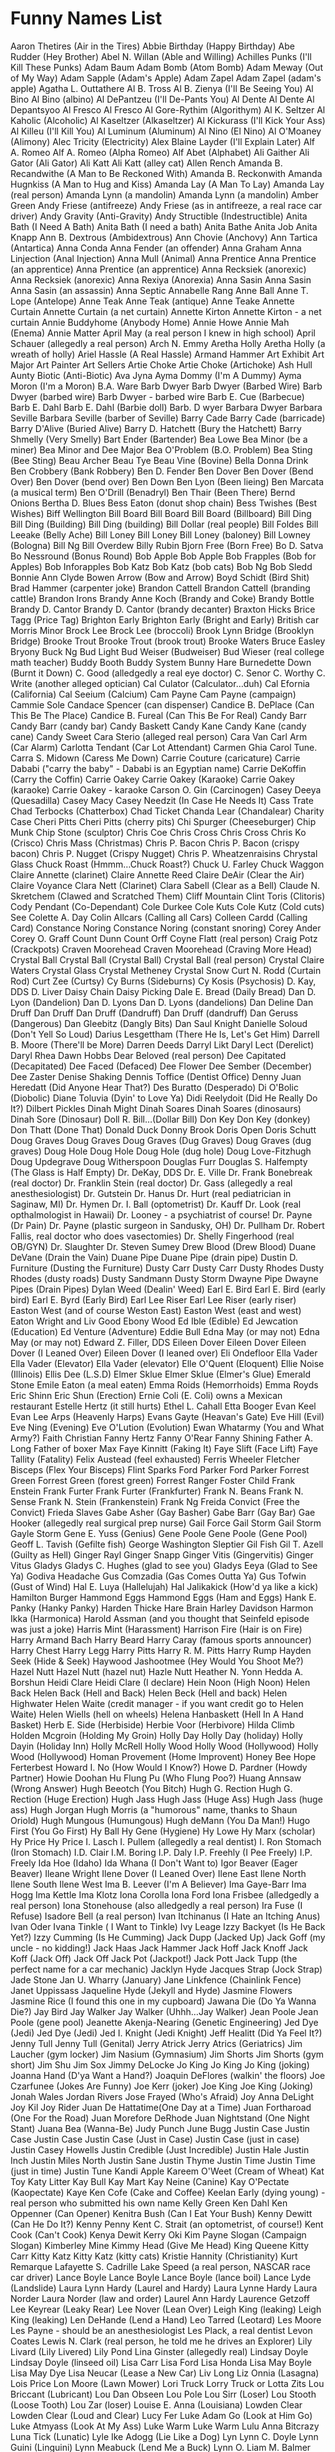 * Funny Names List
Aaron Thetires (Air in the Tires)
Abbie Birthday (Happy Birthday)
Abe Rudder (Hey Brother)
Abel N. Willan (Able and Willing)
Achilles Punks (I'll Kill These Punks)
Adam Baum
Adam Bomb (Atom Bomb)
Adam Meway (Out of My Way)
Adam Sapple (Adam's Apple)
Adam Zapel
Adam Zapel (adam's apple)
Agatha L. Outtathere
Al B. Tross
Al B. Zienya (I'll Be Seeing You)
Al Bino
Al Bino (albino)
Al DePantzeu (I'll De-Pants You)
Al Dente
Al Dente
Al Depantsyoo
Al Fresco
Al Fresco
Al Gore-Rythim (Algorithym)
Al K. Seltzer
Al Kaholic (Alcoholic)
Al Kaseltzer (Alkaseltzer)
Al Kickurass (I'll Kick Your Ass)
Al Killeu (I'll Kill You)
Al Luminum (Aluminum)
Al Nino (El Nino)
Al O'Moaney (Alimony)
Alec Tricity (Electricity)
Alex Blaine Layder (I'll Explain Later)
Alf A. Romeo
Alf A. Romeo (Alpha Romeo)
Alf Abet (Alphabet)
Ali Gaither
Ali Gator (Ali Gator)
Ali Katt
Ali Katt (alley cat)
Allen Rench
Amanda B. Recandwithe (A Man to Be Reckoned With)
Amanda B. Reckonwith
Amanda Hugnkiss (A Man to Hug and Kiss)
Amanda Lay (A Man To Lay)
Amanda Lay (real person)
Amanda Lynn (a mandolin)
Amanda Lynn (a mandolin)
Amber Green
Andy Friese (antifreeze)
Andy Friese (as in antifreeze, a real race car driver)
Andy Gravity (Anti-Gravity)
Andy Structible (Indestructible)
Anita Bath (I Need A Bath)
Anita Bath (I need a bath)
Anita Bathe 
Anita Job
Anita Knapp
Ann B. Dextrous (Ambidextrous)
Ann Chovie (Anchovy)
Ann Tartica (Antartica)
Anna Conda
Anna Fender (an offender)
Anna Graham
Anna Linjection (Anal Injection)
Anna Mull (Animal)
Anna Prentice
Anna Prentice (an apprentice)
Anna Prentice (an apprentice)
Anna Recksiek (anorexic)
Anna Recksiek (anorexic) 
Anna Rexiya (Anorexia)
Anna Sasin
Anna Sasin
Anna Sasin (an assassin)
Anna Septic
Annabelle Rang
Anne Ball
Anne T. Lope (Antelope)
Anne Teak
Anne Teak (antique)
Anne Teake
Annette Curtain
Annette Curtain (a net curtain)
Annette Kirton
Annette Kirton - a net curtain
Annie Buddyhome (Anybody Home)
Annie Howe
Annie Mah (Enema)
Annie Matter
April May (a real person I knew in high school)
April Schauer (allegedly a real person)
Arch N. Emmy
Aretha Holly
Aretha Holly (a wreath of holly)
Ariel Hassle (A Real Hassle)
Armand Hammer
Art Exhibit
Art Major
Art Painter
Art Sellers
Artie Choke
Artie Choke (Artichoke)
Ash Hull
Aunty Biotic (Anti-Biotic)
Ava Jyna
Ayma Dommy (I'm A Dummy)
Ayma Moron (I'm a Moron)
B.A. Ware
Barb Dwyer
Barb Dwyer (Barbed Wire)
Barb Dwyer (barbed wire)
Barb Dwyer - barbed wire
Barb E. Cue (Barbecue)
Barb E. Dahl
Barb E. Dahl (Barbie doll)
Barb. D wyer
Barbara Dwyer
Barbara Seville
Barbara Seville (barber of Seville)
Barry Cade
Barry Cade (barricade)
Barry D'Alive (Buried Alive)
Barry D. Hatchett (Bury the Hatchett)
Barry Shmelly (Very Smelly)
Bart Ender (Bartender)
Bea Lowe
Bea Minor (be a miner)
Bea Minor and Dee Major
Bea O'Problem (B.O. Problem)
Bea Sting (Bee Sting)
Beau Archer
Beau Tye
Beau Vine (Bovine)
Bella Donna Drink
Ben Crobbery (Bank Robbery)
Ben D. Fender
Ben Dover
Ben Dover (Bend Over)
Ben Dover (bend over)
Ben Down
Ben Lyon (Been lieing)
Ben Marcata (a musical term)
Ben O'Drill (Benadryl)
Ben Thair (Been There)
Bernd Onions
Bertha D. Blues
Bess Eaton (donut shop chain)
Bess Twishes (Best Wishes)
Biff Wellington
Bill Board
Bill Board
Bill Board (Billboard)
Bill Ding
Bill Ding (Building)
Bill Ding (building)
Bill Dollar (real people)
Bill Foldes
Bill Leeake (Belly Ache)
Bill Loney
Bill Loney
Bill Loney (baloney)
Bill Lowney (Bologna)
Bill Ng
Bill Overdew
Billy Rubin
Bjorn Free (Born Free)
Bo D. Satva 
Bo Nessround (Bonus Round)
Bob Apple
Bob Apple
Bob Frapples (Bob for Apples)
Bob Inforapples 
Bob Katz
Bob Katz (bob cats)
Bob Ng
Bob Sledd
Bonnie Ann Clyde
Bowen Arrow (Bow and Arrow)
Boyd Schidt (Bird Shit)
Brad Hammer (carpenter joke)
Brandon Cattell
Brandon Cattell (branding cattle)
Brandon Irons
Brandy Anne Koch (Brandy and Coke)
Brandy Bottle
Brandy D. Cantor
Brandy D. Cantor (brandy decanter) 
Braxton Hicks
Brice Tagg (Price Tag)
Brighton Early
Brighton Early (Bright and Early)
British car Morris Minor
Brock Lee
Brock Lee (broccoli) 
Brook Lynn Bridge (Brooklyn Bridge)
Brooke Trout
Brooke Trout (brook trout)
Brooke Waters
Bruce Easley
Bryony
Buck Ng
Bud Light
Bud Weiser (Budweiser)
Bud Wieser (real college math teacher)
Buddy Booth 
Buddy System
Bunny Hare
Burnedette Down (Burnt it Down)
C. Good (alledgedly a real eye doctor)
C. Senor
C. Worthy
C. Write (another alleged optician)
Cal Culator (Calculator...duh)
Cal Efornia (California)
Cal Seeium (Calcium)
Cam Payne
Cam Payne (campaign)
Cammie Sole
Candace Spencer (can dispenser)
Candice B. DePlace (Can This Be The Place)
Candice B. Fureal (Can This Be For Real)
Candy Barr
Candy Barr (candy bar) 
Candy Baskett
Candy Kane
Candy Kane (candy cane)
Candy Sweet
Cara Sterio (alleged real person)
Cara Van
Carl Arm (Car Alarm)
Carlotta Tendant (Car Lot Attendant)
Carmen Ghia
Carol Tune.
Carra S. Midown (Caress Me Down)
Carrie Couture (caricature)
Carrie Dababi ("carry the baby" - Dababi is an Egyptian name)
Carrie DeKoffin (Carry the Coffin)
Carrie Oakey
Carrie Oakey (Karaoke)
Carrie Oakey (karaoke)
Carrie Oakey - karaoke
Carson O. Gin (Carcinogen)
Casey Deeya (Quesadilla)
Casey Macy
Casey Needzit (In Case He Needs It)
Cass Trate
Chad Terbocks (Chatterbox)
Chad Ticket
Chanda Lear (Chandalear)
Charity Case
Cheri Pitts
Cheri Pitts (cherry pits)
Chi Spurger (Cheeseburger)
Chip Munk
Chip Stone (sculptor)
Chris Coe
Chris Cross
Chris Cross
Chris Ko (Crisco)
Chris Mass (Christmas)
Chris P. Bacon
Chris P. Bacon (crispy bacon)
Chris P. Nugget (Crispy Nugget)
Chris P. Wheatzenraisins 
Chrystal Glass
Chuck Roast (Hmmm...Chuck Roast?)
Chuck U. Farley
Chuck Waggon
Claire Annette (clarinet)
Claire Annette Reed
Claire DeAir (Clear the Air)
Claire Voyance
Clara Nett (Clarinet)
Clara Sabell (Clear as a Bell)
Claude N. Skretchem (Clawed and Scratched Them)
Cliff Mountain
Clint Toris (Clitoris)
Cody Pendant (Co-Dependant)
Cole Durkee
Cole Kuts
Cole Kutz (Cold cuts) See
Colette A. Day
Colin Allcars (Calling all Cars)
Colleen Cardd (Calling Card)
Constance Noring
Constance Noring (constant snoring)
Corey Ander
Corey O. Graff
Count Dunn
Count Orff
Coyne Flatt (real person)
Craig Potz (Crackpots)
Craven Moorehead
Craven Moorehead (Craving More Head)
Crystal Ball
Crystal Ball (Crystal Ball)
Crystal Ball (real person)
Crystal Claire Waters
Crystal Glass
Crystal Metheney
Crystal Snow
Curt N. Rodd (Curtain Rod)
Curt Zee (Curtsy)
Cy Burns (Sideburns)
Cy Kosis (Psychosis)
D. Kay, DDS
D. Liver
Daisy Chain
Daisy Picking
Dale E. Bread (Daily Bread)
Dan D. Lyon (Dandelion)
Dan D. Lyons
Dan D. Lyons (dandelions)
Dan Deline
Dan Druff
Dan Druff
Dan Druff (Dandruff)
Dan Druff (dandruff)
Dan Geruss (Dangerous)
Dan Gleebitz (Dangly Bits)
Dan Saul Knight
Danielle Soloud (Don't Yell So Loud)
Darius Lesgettham (There He Is, Let's Get Him)
Darrell B. Moore (There'll be More)
Darren Deeds
Darryl Likt
Daryl Lect (Derelict)
Daryl Rhea
Dawn Hobbs
Dear Beloved (real person)
Dee Capitated (Decapitated)
Dee Faced (Defaced)
Dee Flower
Dee Sember (December)
Dee Zaster
Denise Shaking
Dennis Toffice (Dentist Office)
Denny Juan Heredatt (Did Anyone Hear That?)
Des Buratto (Desperado)
Di O'Bolic (Diobolic)
Diane Toluvia (Dyin' to Love Ya)
Didi Reelydoit (Did He Really Do It?)
Dilbert Pickles
Dinah Might
Dinah Soares
Dinah Soares (dinosaurs)
Dinah Sore (Dinosaur)
Doll R. Bill...(Dollar Bill)
Don Key
Don Key (donkey)
Don Thatt (Done That)
Donald Duck
Donny Brook
Doris Open
Doris Schutt
Doug Graves
Doug Graves
Doug Graves (Dug Graves)
Doug Graves (dug graves)
Doug Hole
Doug Hole
Doug Hole (dug hole)
Doug Love-Fitzhugh
Doug Updegrave
Doug Witherspoon
Douglas Furr
Douglas S. Halfempty (The Glass is Half Empty)
Dr. DeKay, DDS
Dr. E. Ville
Dr. Frank Bonebreak (real doctor)
Dr. Franklin Stein (real doctor)
Dr. Gass (allegedly a real anesthesiologist)
Dr. Gutstein
Dr. Hanus
Dr. Hurt (real pediatrician in Saginaw, MI)
Dr. Hymen
Dr. I. Ball (optometrist)
Dr. Kauff
Dr. Look (real opthalmologist in Hawaii)
Dr. Looney - a psychiatrist of course!
Dr. Payne (Dr Pain)
Dr. Payne (plastic surgeon in Sandusky, OH)
Dr. Pullham
Dr. Robert Fallis, real doctor who does vasectomies)
Dr. Shelly Fingerhood (real OB/GYN)
Dr. Slaughter
Dr. Steven Sumey
Drew Blood (Drew Blood)
Duane DeVane (Drain the Vain)
Duane Pipe
Duane Pipe (drain pipe)
Dustin D. Furniture (Dusting the Furniture)
Dusty Carr
Dusty Carr
Dusty Rhodes
Dusty Rhodes (dusty roads)
Dusty Sandmann
Dusty Storm
Dwayne Pipe
Dwayne Pipes (Drain Pipes)
Dylan Weed (Dealin' Weed)
Earl E. Bird
Earl E. Bird (early bird)
Earl E. Byrd (Early Bird)
Earl Lee Riser
Earl Lee Riser (early riser)
Easton West (and of course Weston East)
Easton West (east and west)
Eaton Wright and Liv Good
Ebony Wood
Ed Ible (Edible)
Ed Jewcation (Education)
Ed Venture (Adventure)
Eddie Bull
Edna May (or may not)
Edna May (or may not)
Edward Z. Filler, DDS
Eileen Dover
Eileen Dover
Eileen Dover (I Leaned Over)
Eileen Dover (I leaned over)
Eli Ondefloor
Ella Vader
Ella Vader (Elevator)
Ella Vader (elevator)
Elle O'Quent (Eloquent)
Ellie Noise (Illinois)
Ellis Dee (L.S.D)
Elmer Sklue
Elmer Sklue (Elmer's Glue)
Emerald Stone
Emile Eaton (a meal eaten)
Emma Roids (Hemorrhoids)
Emma Royds
Eric Shinn
Eric Shun (Erection)
Ernie Coli (E. Coli) owns a Mexican restaurant
Estelle Hertz (it still hurts)
Ethel L. Cahall
Etta Booger
Evan Keel
Evan Lee Arps (Heavenly Harps)
Evans Gayte (Heavan's Gate)
Eve Hill (Evil)
Eve Ning (Evening)
Eve O'Lution (Evolution)
Ewan Whatarmy (You and What Army?)
Faith Christian
Fanny Hertz
Fanny O'Rear
Fanny Shining
Father A. Long
Father of boxer Max
Faye Kinnitt (Faking It)
Faye Slift (Face Lift)
Faye Tallity (Fatality)
Felix Austead (feel exhausted)
Ferris Wheeler
Fletcher Bisceps (Flex Your Bisceps)
Flint Sparks
Ford Parker
Ford Parker
Forrest Green
Forrest Green (forest green)
Forrest Ranger
Foster Child
Frank Enstein
Frank Furter
Frank Furter (Frankfurter)
Frank N. Beans
Frank N. Sense
Frank N. Stein (Frankenstein)
Frank Ng
Freida Convict (Free the Convict)
Frieda Slaves
Gabe Asher (Gay Basher)
Gabe Barr (Gay Bar)
Gae Hooker (allegedly real surgical prep nurse)
Gail Force
Gail Storm
Gail Storm
Gayle Storm
Gene E. Yuss (Genius)
Gene Poole
Gene Poole (Gene Pool)
Geoff L. Tavish (Gefilte fish)
George Washington Sleptier
Gil Fish
Gil T. Azell (Guilty as Hell)
Ginger Rayl
Ginger Snapp
Ginger Vitis (Gingervitis)
Ginger Vitus
Gladys
Gladys C. Hughes (glad to see you)
Gladys Eeya (Glad to See Ya)
Godiva Headache
Gus Comzadia (Gas Comes Outta Ya)
Gus Tofwin (Gust of Wind)
Hal E. Luya (Hallelujah)
Hal Jalikakick (How'd ya like a kick)
Hamilton Burger
Hammond Eggs
Hammond Eggs (Ham and Eggs)
Hank E. Panky (Hanky Panky)
Harden Thicke
Hare Brain
Harley Davidson
Harmon Ikka (Harmonica)
Harold Assman (and you thought that Seinfeld episode was just a joke)
Harris Mint (Harassment)
Harrison Fire (Hair is on Fire)
Harry Armand Bach
Harry Beard
Harry Caray (famous sports announcer)
Harry Chest
Harry Legg
Harry Pitts
Harry R. M. Pitts
Harry Rump
Hayden Seek (Hide & Seek)
Haywood Jashootmee (Hey Would You Shoot Me?)
Hazel Nutt
Hazel Nutt (hazel nut)
Hazle Nutt
Heather N. Yonn
Hedda A. Borshun
Heidi Clare
Heidi Clare (I declare)
Hein Noon (High Noon)
Helen Back
Helen Back (Hell and Back)
Helen Beck (Hell and back)
Helen Highwater
Helen Waite (credit manager - if you want credit go to Helen Waite)
Helen Wiells (hell on wheels)
Helena Hanbaskett (Hell In A Hand Basket)
Herb E. Side (Herbiside)
Herbie Voor (Herbivore)
Hilda Climb
Holden Mcgroin (Holding My Groin)
Holly Day
Holly Day (holiday)
Holly Dayin (Holiday Inn)
Holly McRell
Holly Wood
Holly Wood (Hollywood)
Holly Wood (Hollywood)
Homan Provement (Home Improvent)
Honey Bee
Hope Ferterbest
Howard I. No (How Would I Know?)
Howe D. Pardner (Howdy Partner)
Howie Doohan
Hu Flung Pu (Who Flung Poo?)
Huang Annsaw (Wrong Answer)
Hugh Beeotch (You Bitch)
Hugh G. Rection
Hugh G. Rection (Huge Erection)
Hugh Jass
Hugh Jass (Huge Ass)
Hugh Jass (huge ass)
Hugh Jorgan
Hugh Morris (a "humorous" name, thanks to Shaun Oriold)
Hugh Mungous (Humungous)
Hugh deMann (You Da Man!)
Hugo First (You Go First)
Hy Ball
Hy Gene (Hygiene)
Hy Lowe
Hy Marx (scholar)
Hy Price
Hy Price
I. Lasch
I. Pullem (allegedly a real dentist)
I. Ron Stomach (Iron Stomach)
I.D. Clair
I.M. Boring
I.P. Daly
I.P. Freehly (I Pee Freely)
I.P. Freely
Ida Hoe (Idaho)
Ida Whana (I Don't Want to)
Igor Beaver (Eager Beaver)
Ileane Wright
Ilene Dover (I Leaned Over)
Ilene East
Ilene North
Ilene South
Ilene West
Ima B. Leever (I'm A Believer)
Ima Gaye-Barr
Ima Hogg
Ima Kettle
Ima Klotz
Iona Corolla
Iona Ford
Iona Frisbee (alledgedly a real person)
Iona Stonehouse (also alledgedly a real person)
Ira Fuse (I Refuse)
Isadore Bell (a real person)
Ivan Itchinanus (I Hate an Itching Anus)
Ivan Oder
Ivana Tinkle ( I Want to Tinkle)
Ivy Leage
Izzy Backyet (Is He Back Yet?)
Izzy Cumming (Is He Cumming)
Jack Dupp (Jacked Up)
Jack Goff (my uncle - no kidding!)
Jack Haas
Jack Hammer
Jack Hoff
Jack Knoff
Jack Koff (Jack Off)
Jack Off
Jack Pot (Jackpot!)
Jack Pott
Jack Tupp (the perfect name for a car mechanic)
Jacklyn Hyde
Jacques Strap (Jock Strap)
Jade Stone
Jan U. Wharry (January)
Jane Linkfence (Chainlink Fence)
Janet Uppissass
Jaqueline Hyde (Jekyll and Hyde)
Jasmine Flowers
Jasmine Rice (I found this one in my cupboard)
Jawana Die (Do Ya Wanna Die?)
Jay Bird
Jay Walker
Jay Walker (Uhhh...Jay Walker)
Jean Poole
Jean Poole (gene pool)
Jeanette Akenja-Nearing (Genetic Engineering)
Jed Dye (Jedi)
Jed Dye (Jedi)
Jed I. Knight (Jedi Knight)
Jeff Healitt (Did Ya Feel It?)
Jenny Tull
Jenny Tull (Genital)
Jerry Atrick
Jerry Atrics (Geriatrics)
Jim Laucher (gym locker)
Jim Nasium (Gymnasium)
Jim Shorts
Jim Shorts (gym short)
Jim Shu
Jim Sox
Jimmy DeLocke
Jo King
Jo King
Jo King (joking)
Joanna Hand (D'ya Want a Hand?)
Joaquin DeFlores (walkin' the floors)
Joe Czarfunee (Jokes Are Funny)
Joe Kerr (joker)
Joe King 
Joe King (Joking)
Jonah Wales
Jordan Rivers
Jose Frayed (Who's Afraid)
Joy Anna DeLight
Joy Kil
Joy Rider
Juan De Hattatime(One Day at a Time)
Juan Fortharoad (One For the Road)
Juan Morefore DeRhode
Juan Nightstand (One Night Stant)
Juana Bea (Wanna-Be)
Judy Punch
June Bugg
Justin Case
Justin Case
Justin Case
Justin Case (Just in Case)
Justin Case (just in case)
Justin Casey Howells
Justin Credible (Just Incredible)
Justin Hale
Justin Inch
Justin Miles North
Justin Sane
Justin Thyme
Justin Time
Justin Time (just in time)
Justin Tune
Kandi Apple
Kareem O'Weet (Cream of Wheat)
Kat Toy
Katy Litter
Kay Bull
Kay Mart
Kay Neine (Canine)
Kay O'Pectate (Kaopectate)
Kaye Ken Cofe (Cake and Coffee)
Keelan Early (dying young) - real person who submitted his own name
Kelly Green
Ken Dahl
Ken Oppenner (Can Opener)
Kenitra Bush (Can I Eat Your Bush)
Kenny Dewitt (Can He Do It?)
Kenny Penny
Kent C. Strait (an optometrist, of course!)
Kent Cook (Can't Cook)
Kenya Dewit
Kerry Oki
Kim Payne Slogan (Campaign Slogan)
Kimberley Mine
Kimmy Head (Give Me Head)
King Queene
Kitty Carr
Kitty Katz
Kitty Katz (kitty cats)
Kristie Hannity (Christianity)
Kurt Remarque
Lafayette S. Cadrille
Lake Speed (a real person, NASCAR race car driver)
Lance Boyle
Lance Boyle
Lance Boyle (lance boil)
Lance Lyde (Landslide)
Laura Lynn Hardy (Laurel and Hardy)
Laura Lynne Hardy
Laura Norder
Laura Norder (law and order)
Laurel Ann Hardy
Laurence Getzoff
Lee Keyrear (Leaky Rear)
Lee Nover (Lean Over)
Leigh King (leaking)
Leigh King (leaking)
Len DeHande (Lend a Hand)
Leo Tarred (Leotard)
Les Moore
Les Payne - should be an anesthesiologist
Les Plack, a real dentist
Levon Coates
Lewis N. Clark (real person, he told me he drives an Explorer)
Lily Livard (Lily Livered)
Lily Pond
Lina Ginster (allegedly real)
Lindsay Doyle
Lindsay Doyle (linseed oil)
Lisa Carr
Lisa Ford
Lisa Honda
Lisa May Boyle
Lisa May Dye
Lisa Neucar (Lease a New Car)
Liv Long
Liz Onnia (Lasagna)
Lois Price
Lon Moore (Lawn Mower)
Lori Truck
Lorry Truck or
Lotta Zits
Lou Briccant (Lubricant)
Lou Dan Obseen 
Lou Pole
Lou Sirr (Loser)
Lou Stooth (Loose Tooth)
Lou Zar (loser)
Louise E. Anna (Louisiana)
Lowden Clear
Lowden Clear (Loud and Clear)
Lucy Fer
Luke Adam Go (Look at Him Go)
Luke Atmyass (Look At My Ass)
Luke Warm
Luke Warm
Lulu Anna Bitcrazy
Luna Tick (Lunatic)
Lyle Ike Adogg (Lie Like a Dog)
Lyn
Lynn C. Doyle
Lynn Guini (Linguini)
Lynn Meabuck (Lend Me a Buck)
Lynn O. Liam
M. Balmer
M.T. Toombe
Mabel Syrup (Maple Syrup)
Macon Paine (real name - Google it)
Madame Crotch (My Damn Crotch)
Madka Owdiseez (Mad Cow Disease)
Mandy Lifeboats
Manny Bones
Manny Kinn
Manuel Labor (Manual labor)
Marco DeStinkshun
Marcus Absent
Marcus Absent (Mark Us Absent)
Marge Innastraightline (March in a Straight Line)
Marguerite DeVille (Margaritaville)
Marion Money (Marrying Money)
Marj Oram
Mark A. Roni
Mark Mywords (Mark My Words)
Mark Post
Mark Z. Spot (Mark The Spot)
Marlon Fisher
Marsha Dimes (March of Dimes)
Marsha Dimes (march of dimes)
Marsha Mellow
Marsha Mellow (marshmallow) 
Marshall Law
Marshall Law
Marty Graw
Marv Ellis
Mary A. Richman
Mary Ann Bright Trina Corder ($3.25)
Mary Annette Woodin
Mary Christmas
Mary Christmas (Merry Christmas)
Mary Christmas (merry christmas)
Mary Gold
Mary Gold (Marigold)
Mary Juana (Marijuana)
Mary Ott (Marriot)
Mary Ott (Marriot)
Mary Thonn (Marathon)
Mason Jarr
Master Bates (Masturbates)
Matt Tress
Maude L.T. Ford
Maurice Minor
Max E. Mumm (Maximum)
Max E. Pad (Maxi Pad)
Max Little
Max Power
Max Power
May Day
May Day
May Furst
May Furst (May first)
May I. Tutchem (May I Touch Them?)
May K. Fist
May O'Nays (Mayonaise)
Megan Bacon (Makin' Bacon)
Mel Function
Mel Loewe
Mel Loewe (mellow)
Mel Practiss (Malpractice)
Melanie Letters
Melba Crisp (real person who emailed me)
Melissa Tothis (Ma, Listen to This)
Melody Music
Mia Hamm (a real person)
Michael Otto Nuys
Michael Toris (My Clitoris)
Michelle Lynn (Michelin)
Midas Well (Might As Well...)
Mike Czech (mic check)
Mike Easter
Mike Hunt
Mike Raffone
Mike Reinhart (My Cryin' Heart - sounds like it could be a country song)
Mike Rohsopht (Microsoft)
Mike Rotch
Mike Rotchburns (My Crotch Burns)
Mike Stand 
Mike Stand (a real person)
Milly Graham
Milly Meter (Millimeter)
Milton Yermouth
Minnie Skurt (Miniskirt)
Minny van Gogh
Minny van Gogh (mini van go)
Miss Alanius (Miscellaneous)
Missy Sippy
Mister Bates
Misty C. Shore
Misty Meanor (Misdemeanor)
Misty Shore (along with Rocky and Sandy)
Misty Waters 
Misty Waters (a real person)
Mitch Again (Michigan)
Miya Buttreaks (My Butt Reaks)
Mo Lestor
Mo Lestor (molester)
Moe B. Dick
Moe DeLawn (Moe the Lawn)
Moe Lester (Molester)
Moe Skeeto (Mosquito)
Moe Telsiks (Motel Six)
Molly Kuehl
Morey Bund
Morgan U. Canhandle
Mort Tallity (Mortality)
Myles Long
Myles Long (miles long)
Myra Maines (My Remains)
Myra Mains
Mysha Long (My Shlong)
Nadia Seymour (Now do you see more?)
Nancy Ann Cianci
Nat Sass
Neal Down
Neil B. Formy (Kneel Before Me)
Neil Crouch
Neil Down
Neil Down (kneel down)
Neil Dupre (kneel to pray)
Neve Adda (Nevada)
Nick Cut
Nick L. Andime (Nickel and Dime)
Nick O'Teen (Nicotine)
Nick O. Time
Nick Ovtime (Nick Of Time)
Nida Lyte (Need a Light)
Nina Levin (911)
NoSmo King*
Noah Lott
Noah Lott (know a lot)
Noah Riddle
Nora Bone
Norma Leigh Lucid
Norma Leigh Lucid (normally lucid)
Norman Knight
Norman Knight - a friend of Will and Guy's.
Olga Fokyrcelf
Olin DeMotor
Olive Branch
Olive Green
Olive Hoyl
Olive Yew (I love you)
Oliver Sutton (all of a sudden)
Ophelia Payne
Oren Jellow
Orson Carte
Orson Carte (horse and cart)
Oscar Ruitt
Otto B. Kilt (Ought to be Killed)
Otto Carr
Otto Graf
Otto Graf (autograph)
Otto Whackew (Ought to Whack You)
Owen Big
Owen Cash
Owen Cash
Owen Money
Owen Moore (owing more)
Owen Moore (should be tax collectors)
P. Brain
Paige Turner
Paige Turner (Page Turner)
Paige Turner (page turner)
Papa Boner (Pop a Boner)
Paris Plaster
Park A. Studebaker
Parker Carr
Pat Downe 
Pat Downe (a real person)
Pat Fanny
Pat May Weiner
Pat McCann
Pat McGroin
Pat Pending
Patience Wait (a real person)
Patty Meltt (Umm....Patty Melt)
Patty O'Furniture (Patio Furniture)
Pearl Button
Pearl Button
Pearl Button
Pearl E White (Pearly White)
Pearl E. Gates
Pearl E. Gates (pearly gates)
Pearl E. Gates(Pearly Gates)
Pearl E. White
Pearl E. White (pearly white)
Pearl E. Whites
Peg Legge
Peg Legge (peg leg)
Penny Bunn
Penny Dollar
Penny Lane
Penny Lane
Penny Nichols
Penny Profit
Penny Whistler
Penny Wise
Penny Wise
Penny Wise
Pepe C. Cola
Pepe Roni
Pepe Roni
Peppy Roni (Pepperoni)
Perry Mecium
Pete Moss
Pete Moss and his son Forest
Pete Zaria (Pizzeria)
Peter Guzzinia
Peter Pantz (Peed her pants)
Peter Peed
Phil A. Delphia (Philadelphia)
Phil A. Mignon (Filet mignon) 
Phil Atio (Fellatio)
Phil Bowles (must be a pot dealer)
Phil D'Grave
Phil DeGrave (Fill the grave)
Phil Down (Feel Down)
Phil Graves (cemetery employee, works with his brother Doug Graves)
Phil Hole
Phil Lattio
Phil McCracken (Fill My Crack In)
Phil Myez (Feel My Ass)
Phil Mypockets (Fill my pockets)
Phil N. Underwear
Phil Rupp
Phil Updegrave
Phil Wright, DDS (real dentist in Anchorage, AK)
Phillip D. Bagg (partner of Robin Banks below)
Phillip McCrevice (Fill up my Crevice)
Phyllis Schlong (Feel his Shlong)
Pierce Cox (ouch!)
Pierce Deere
Pierce Hart
Polly Dent
Polly Ester
Polly Ester (polyester) 
Polly Esther Pantts (Polyester Slacks)
Poppa Woody (Pop A Woody)
Poppy Seeds
Price Wright (another real person)
Quimby Ingmeen (Quit Being Mean)
Quint S. Henschel (Quintessential)
Quinton Chingme (Quit Touching Me)
Quinton Plates (Contemplates)
R. M. Pitt
R. Sitch
R. Slicker
Rachel DeScrimination (Racial Descrimination)
Randy Guy
Randy Lover
Raney Schauer
Ray Gunn
Ray Gunn
Ray Gunn came very close to inclusion in this top ten - just Jo King.
Ray N. Carnation (Reincarnation)
Ray Pugh (Rape You)
Ray Zenz (raisins)
Raynor Schein
Raynor Schein (rain or shine)
Real name of Will's first girl friend (age 5)
Reed Toomey (read to me)
Reid Enright
Renee Sance (Renaisance)
Rex Easley (reportedly a real traffic safety teacher at Kamiakin High, Kennewick, WA)
Rex Karrs
Rhea Curran
Rhea Pollster
Rhoda Booke
Rhoda Mule
Rich Feller
Rich Guy
Rich Kidd
Rich Mann
Rick Kleiner (Recliner)
Rick O'Shea
Rick O'Shea
Rick O'Shea (Ricochet)
Rick O'Shea - as in "ricochet" of a bullet
Rick Shaw
Rick Shaw (rickshaw) 
Ricky T. Ladder
Rip Tile (Reptile)
Rip Torn
Rip Torn 
Rita Book (Read a Book)
Rita Booke
Rita Buch
Rita Story
Rob A. Bank
Rob Banks
Rob Banks
Robert and Reginald Soles (allegedly real brothers: R. Soles)
Robin Andis Merryman
Robin Banks
Robin Banks (Robbing Banks)
Robin D.Craydle (Robbing the Cradle)
Robin Droppings
Robin Feathers
Robin Meeblind (Robbing Me Blind)
Robin Money
Robin Plunder
Robyn Banks
Rocky Beach
Rocky Mountain
Rocky Rhoades
Rocky Rhoades
Rocky Shore
Rod N. Reel
Rod N. Tootheecore
Roger Overandout
Roman Holiday
Roman Holiday
Ron A. Muck (Run Amuck)
Rory Storm
Rosa Shore (rows ashore)
Rose Bush
Rose Bush
Rose Bush
Rose Gardner
Rose Gardner
Rosemary Border
Rosie Peach
Rowan Boatman
Royal Payne
Rufus Leaking (!!)
Russell Ingleaves (Rustling Leaves)
Russell Leeves
Russell Sprout
Rusty Blades
Rusty Bridges
Rusty Carr
Rusty Carr
Rusty Dorr
Rusty Fender
Rusty Fossat
Rusty Irons
Rusty Keyes
Rusty Nail
Rusty Nails
Rusty Pipes
Rusty Steele
Ryan Carnation
Ryan Coke (Rye whiskey with Coca Cola)
Sadie Word (Say the Word)
Sal A. Mander
Sal Ami
Sal Ami (Salami)
Sal Minella
Sal Sage (Sausage)
Sally Forth
Sally Forth
Sally Mander
Sam Dayoulpay (Some day you'll pay)
Sam Manilla
Sam Manilla (Salmonella)
Sam Pull (Sample)
Sam Urai (Samurai)
Samson Night (Samsonite)
Sandy Banks
Sandy Banks
Sandy Beach
Sandy Beech
Sandy Brown
Sandy C. Shore
Sandy Shaw
Sandy Spring
Sarah Bellum
Sarah Doctorinthehouse (Is There a Doctor in the House)
Sasha Klotz
Sawyer B. Hind
Scott Shawn DeRocks (Scotch on the Rocks)
Seaman Sample (Semen Sample)
Sean Head
Seth Poole (poor guy has a lisp)
Seymour Legg
Shanda Lear
Shandy Lear
Sharon A. Burger
Sharon Sharalike
Sheeza Freak (She's a Freak)
Sheila Blige
Sheri Cola (Cherry Cola)
Sherman Wadd Evver (Sure Man, Whatever)
Shirley Knot (Surely not?)
Shirley U. Jest
Shirley U. Jest (Surely You Jest)
Sid Down (Sit Down)
Simon Swindells
Sir Fin Waves (Surfin' Waves)
Skip Dover
Skip Roper
Skip Stone
Sno White (real person)
Sonny Day
Sonny Day (sunny day)
Stacey Rhect (Stays Erect)
Stan Dup (Stand up)
Stan Still - should own a 'stationery' store :->)
Stan Still - stand still as in an Army Sergeant-Major: 'Stand still you 'orrible little man.'
Stanley Cupp
Stella Constellation
Stew Ng
Stu Padasso (Stupid Asshole)
Stu Pit
Stu Pitt (Stupid)
Sue Case (Suitcase)
Sue E. Side (Suicide)
Sue Flay
Sue Jeu
Sue Permann (Superman)
Sue Render (surrender, a real person)
Sue Ridge (Sewage)
Sue Ridge (sewerage)
Sue Shi (Sushi)
Sue Yourazzof (Sue Your Ass Off)
Sue Yu
Summer Camp
Summer Day
Summer Greene
Summer Holiday
Sy Burnette
Tad Moore
Tad Pohl
Tamara Knight
Tanya Hyde
Tanya Hyde
Tanya Hyde (Tan Your Hide)
Tanya Hyde (tan your hide)
Tara Newhall (Tear a New Hole)
Tate Urchips (Tater Chips)
Taylor Maid
Ted E. Baer
Ted E. Baer
Ted E. Baer (Teddy Bear)
Teddy Bear
Telly Vision (Television)
Teresa Green
Teresa Green (Trees are Green)
Terri Bull
Terry Achey (real name)
Terry Bill - Will's friend from Portchester, England
Terry Bull (terrible)
Theresa Brown
Theresa Green
Therese R. Green
Thomas Richard Harry
Thor Luther
Tiffany Box (a real person, see THIS)
Tim Burr
Tim Burr
Tim Burr (Timber)
Tim Burr (timber)
Tina See (Tennessee)
Tish Hughes
Tom A. Toe
Tom Katt
Tom Katz
Tom Katz (tom cats)
Tom Morrow
Tom Morrow (tomorrow)
Tommy Gunn
Tommy Hawk
Torah Hyman (Tore a Hymen)
Trina Forest (tree in a forest)
Trina Forest (tree in the woods, tree in a forest)
Trina Woods
Ty Coon
Ty Coon 
Ty Knotts
Ty Knotts (tie knots)
Ty Malone (time alone)
Ty Tannick (Titanic)
Ty Tass (Tight Ass)
Tyrone Shoes (Tie Your Own Shoes)
U. O. Money
U.P. Freehly (You Pee Freely)
Ulee Daway (You Lead the Way)
Urich Hunt
Val Crow (Velcro)
Val Lay (Valet)
Val Veeta (Velveeta)
Viola Solo
Virginia Beach
Vlad Tire (Flat Tire)
Walt Smedley (waltz medley)
Walter Melon
Walter Melon (Watermelon)
Wanda Rinn
Wanna Hickey
Warren Peace
Warren Peace (war and peace)
Warren Piece (War and Peace)
Warren T.
Wayne Deer (Reindeer)
Wendy Storm
Will Power
Will Power
Will Race (real person who told me he races cars and on foot)
Will U. Shuddup
Will Wynn (Mayor of Austin, Texas)
Willie Maykit (Will He Make It?)
Willie Waite
Wilma Leggrowbach (Will My Leg Grow Back?)
Winnie Bago (Winnebago)
Winnie Dipoo (Winnie the Pooh)
Winsom Cash
Woody Forrest
Woody U. No (What Do You Know?)
X. Benedict
Xavier Breath (Save Your Breath)
Xavier Money (Save Your Money)
Yerma Wildo (Your Mom Will Do)
Yule B. Sari (You'll Be Sorry)
Zeke N. Yeshallfind (Seek and You Shall Find)
Zelda Kowz (Sell the Cows)
Zoe Mudgett Hertz (so much it hurts).
Zoltan Pepper (Salt and Pepper)
